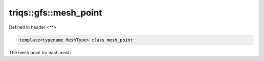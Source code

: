 ..
   Generated automatically by cpp2rst

.. highlight:: c
.. role:: red
.. role:: green
.. role:: param
.. role:: cppbrief


.. _triqs__gfs__mesh_point:

triqs::gfs::mesh_point
======================

Defined in header <**>

.. code-block:: c

    template<typename MeshType> class mesh_point

The mesh point for each mesh